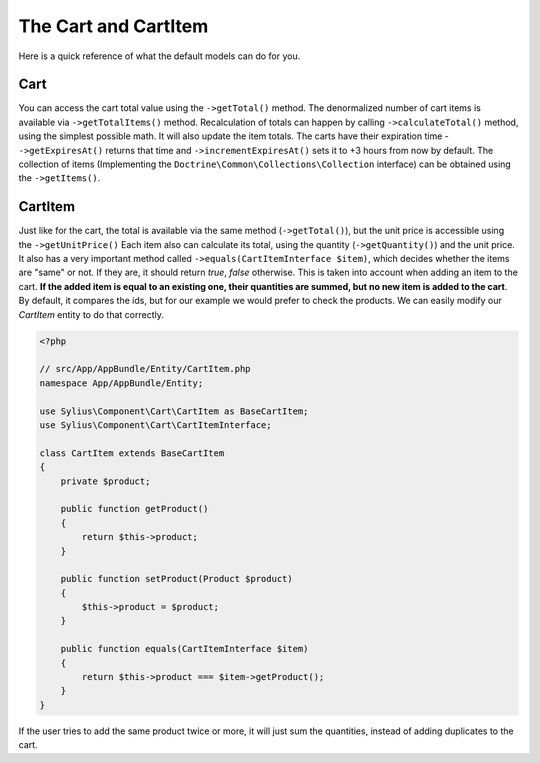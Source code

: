 The Cart and CartItem
=====================

Here is a quick reference of what the default models can do for you.

Cart
----

You can access the cart total value using the ``->getTotal()`` method. The denormalized number of cart items is available via ``->getTotalItems()`` method.
Recalculation of totals can happen by calling ``->calculateTotal()`` method, using the simplest possible math. It will also update the item totals.
The carts have their expiration time - ``->getExpiresAt()`` returns that time and ``->incrementExpiresAt()`` sets it to +3 hours from now by default.
The collection of items (Implementing the ``Doctrine\Common\Collections\Collection`` interface) can be obtained using the ``->getItems()``.

CartItem
--------

Just like for the cart, the total is available via the same method (``->getTotal()``), but the unit price is accessible using the ``->getUnitPrice()``
Each item also can calculate its total, using the quantity (``->getQuantity()``) and the unit price.
It also has a very important method called ``->equals(CartItemInterface $item)``, which decides whether the items are "same" or not.
If they are, it should return *true*, *false* otherwise. This is taken into account when adding an item to the cart.
**If the added item is equal to an existing one, their quantities are summed, but no new item is added to the cart**.
By default, it compares the ids, but for our example we would prefer to check the products. We can easily modify our *CartItem* entity to do that correctly.

.. code-block:: php

    <?php

    // src/App/AppBundle/Entity/CartItem.php
    namespace App/AppBundle/Entity;

    use Sylius\Component\Cart\CartItem as BaseCartItem;
    use Sylius\Component\Cart\CartItemInterface;

    class CartItem extends BaseCartItem
    {
        private $product;

        public function getProduct()
        {
            return $this->product;
        }

        public function setProduct(Product $product)
        {
            $this->product = $product;
        }

        public function equals(CartItemInterface $item)
        {
            return $this->product === $item->getProduct();
        }
    }

If the user tries to add the same product twice or more, it will just sum the quantities, instead of adding duplicates to the cart.
